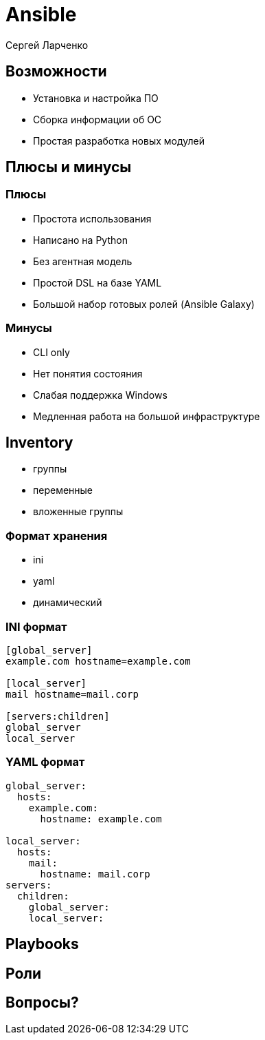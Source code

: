 :revealjsdir: ../../node_modules/reveal.js
:revealjs_customtheme: ../../theme/vsfi.css


= Ansible

Сергей Ларченко

== Возможности

- Установка и настройка ПО
- Сборка информации об ОС
- Простая разработка новых модулей

== Плюсы и минусы

=== Плюсы

* Простота использования
* Написано на Python
* Без агентная модель
* Простой DSL на базе YAML
* Большой набор готовых ролей (Ansible Galaxy)

=== Минусы

- CLI only
- Нет понятия состояния
- Слабая поддержка Windows
- Медленная работа на большой инфраструктуре


== Inventory

* группы
* переменные
* вложенные группы

=== Формат хранения

* ini
* yaml
* динамический

=== INI формат

```ini
[global_server]
example.com hostname=example.com

[local_server]
mail hostname=mail.corp

[servers:children]
global_server
local_server
```

=== YAML формат

```yaml
global_server:
  hosts:
    example.com:
      hostname: example.com

local_server:
  hosts:
    mail:
      hostname: mail.corp
servers:
  children:
    global_server:
    local_server:
```

== Playbooks

== Роли

== Вопросы?
